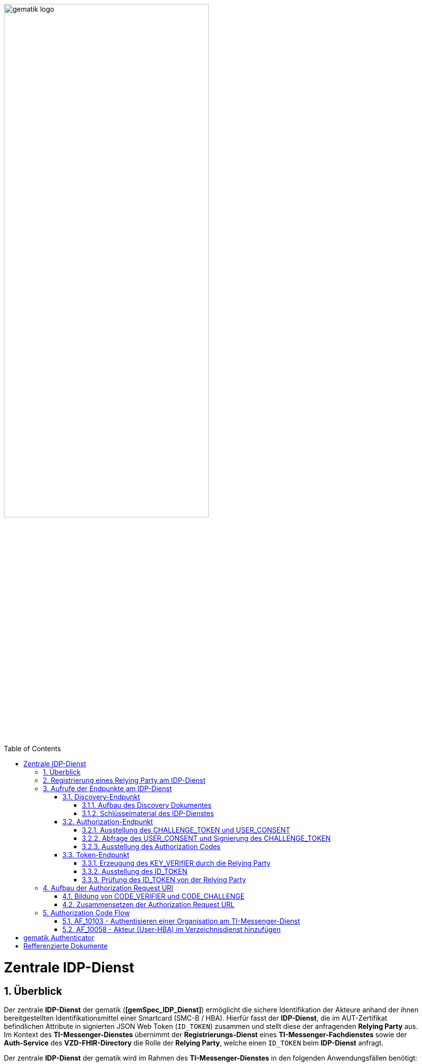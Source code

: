ifdef::env-github[]
:tip-caption: :bulb:
:note-caption: :information_source:
:important-caption: :heavy_exclamation_mark:
:caution-caption: :fire:
:warning-caption: :warning:
endif::[]

:imagesdir: ../../images
:docsdir: ../docs
:toc: macro
:toclevels: 5
:toc-title: Table of Contents
:numbered:

image:gematik_logo.svg[width=70%]

toc::[]

= Zentrale IDP-Dienst
== Überblick
Der zentrale *IDP-Dienst* der gematik (*[gemSpec_IDP_Dienst]*) ermöglicht die sichere Identifikation der Akteure anhand der ihnen bereitgestellten Identifikationsmittel einer Smartcard (SMC-B / HBA). Hierfür fasst der *IDP-Dienst*, die im AUT-Zertifikat befindlichen Attribute in signierten JSON Web Token (`ID_TOKEN`) zusammen und stellt diese der anfragenden *Relying Party* aus. Im Kontext des *TI-Messenger-Dienstes* übernimmt der *Registrierungs-Dienst* eines *TI-Messenger-Fachdienstes* sowie der *Auth-Service* des *VZD-FHIR-Directory* die Rolle der *Relying Party*, welche einen `ID_TOKEN` beim *IDP-Dienst* anfragt. 

Der zentrale *IDP-Dienst* der gematik wird im Rahmen des *TI-Messenger-Dienstes* in den folgenden Anwendungsfällen benötigt:

* link:https://github.com/gematik/api-ti-messenger/blob/feature/C_11306/docs/anwendungsfaelle/MS-AF10103-authentisieren-organisation.adoc[AF_10103 - Authentisieren einer Organisation am TI-Messenger-Dienst]
* link:https://github.com/gematik/api-ti-messenger/blob/feature/C_11306/docs/anwendungsfaelle/VZD-AF10058-practitioner-hinzufuegen.adoc[AF_10058 - Akteur (User-HBA) im Verzeichnisdienst hinzufügen] 

Im Rahmen des *TI-Messenger-Dienstes* werden die folgenden Endpunkte am *zentralen IDP-Dienst* verwendet:

* Discovery-Endpunkt
* Authorization-Endpunkt
* Token-Endpunkt

In den Folgenden Kapiteln wird die Registrierung einer *Relying Party* / *Clients* sowie der Aufbau der Authorization Request URI und der Ablauf der von der gematik geforderten Authorzation Code Flow beschrieben. 

== Registrierung eines Relying Party am IDP-Dienst
Im Rahmen des *TI-Messenger-Dienstes* ist es notwendig, dass die *Relying Party* (*Registrierungs-Dienst*) sich beim zentralen *IDP-Dienst* der gematik registriert, um im Anschluss von diesem `ID_TOKEN` ausgestellt zu bekommen. Die Registrierung erfolgt hierbei als organisatorischer Prozess (siehe bitte https://gematikde.sharepoint.com/:w:/s/PTNeo/EczX7AFGfBdNrCYghzGsHz4BbSoYhV63QMmDCdz7x9zLpg?e=7wG3c[Welcome Package]). 

Bei der Registrierung der *Relying Party* muss der Anbieter die Adresse (`redirect_uri`) der gematik mitteillen. Zu der `redirect_uri` wird eine `client_id` für die *Relying Party* registriert. Die `client_id` wird von der gematik vergeben und nach Abschluss der Registrierung mitgeteilt.  
 
TIP: Die Registrierung erfolgt einmalig für die Anwendung bzw. den Dienst und muss bei Updates nicht wiederholt werden.

scope: ti-messenger

claims: 
"professionOID":"Zustimmung zur Verarbeitung der Rolle",
"organizationName":"Zustimmung zur Verarbeitung der Organisationszugehörigkeit",
"idNummer":"Zustimmung zur Verarbeitung der Id"




Diese Registrierung erfolgt einmalig für die Anwendung bzw. den Dienst und muss bei Updates nicht wiederholt werden. Die Registrierung des Fachdienstes beinhaltet dabei auch die Abstimmung der Claims und die Gültigkeitsdauer der erstellten Token (siehe [gemSpec_IDP_FD#Kapitel 4]), wobei der Fachdienst seinen Bedarf an den gewünschten Attributen erklärt. Anpassungen an den Claims bedürfen einer erneuten Abstimmung und Registrierung.


* Endpunkte: +
RU: https://idp-ref.app.ti-dienste.de +
PU: https://idp.app.ti-dienste.de/



*Beispiel Token mit dem Claims die vereinbart wurden TODO*

== Aufrufe der Endpunkte am IDP-Dienst
=== Discovery-Endpunkt
Der Discovery Endpunkt stellt ein Base64 codiertes Discovery Dokument bereit, welches unter folgenden URL der jeweiligen Umgebung aufrufbar: 

* RU: https://idp-ref.app.ti-dienste.de/.well-known/openid-configuration 
* PU: https://idp.app.ti-dienste.de/.well-known/openid-configuration 

Das Discovery Dokument ist ein gemäß OpenID-Connect Metadatendokument, das den Großteil der Informationen enthält, die für eine Anwendung zum Durchführen einer Anmeldung erforderlich sind. Hierzu gehören Informationen wie z. B. die zu verwendenden Schnittstellen und der Speicherort der öffentlichen Signaturschlüssel des *IDP-Dienstes*.

CAUTION: Das Discovery Document wird alle 24 Stunden oder nach durchgeführten Änderungen umgehend neu erstellt. Dieses ist mit dem `PrK_DISC_SIG` des *IDP-Dienstes* signiert.

==== Aufbau des Discovery Dokumentes
Die folgende Tabelle enthält die Attribute und deren Beschreibung des Discovery Dokumentes

[options="header"]
|==================================================================================================================================================================================================================================
| Wert                                    | Beschreibung                                                                                                                                                                           
| `issuer`                                | hier ist der IdP-Dienst erreichbar                                                                                                                                                     
| `jwks_uri`                              | für den Abruf von `PUK_IDP_ENC` sowie des öffentlichen Schlüssels und des Zertifikats von `PUK_IDP_SIG` identifiziert anhand der `kid`-Parameter (`puk_idp_enc` / `puk_idp_sig`)
| `uri_disc`                              | URI, unter welcher das Discovery Document bereitgestellt wird                                                                                                                          
| `authorization_endpoint`                | URI des Dienstes und des öffentlichen Verschlüsselungsschlüssels des Authorization-Endpunktes                                                                                          
| `sso_endpoint`                          | URI des Authorization-Endpunktes für Requests mit SSO-Token                                                                                                                            
| `auth_pair_endpoint`                    | URI des Authorization-Endpunktes für Requests mit Pairing-Daten                                                                                                                        
| `token_endpoint`                        | URI des Token-Endpunktes                                                                                                                                                               
| `uri_puk_idp_enc` `uri_puk_idp_sig` | URI der JWK Objekte für die zwei Schlüssel und des Zertifikates                                                                                                                        
|==================================================================================================================================================================================================================================

==== Schlüsselmaterial des IDP-Dienstes
Die folgende Tabelle enthält die Abkürzungen für die öffentliche Schlüssel des IDP-Dienstes und deren Verwendung.

[options="header"]
|========================================================================================================================================================================
| Schlüssel    | Beschreibung        

| `PuK_DISC_SIG` | Wird für die Signaturprüfung des Discovery Document benötigt.  

| `PuK_IDP_SIG`  | Wird für die Signaturprüfung des `CHALLENGE_TOKEN`, des `AUTHORIZATION_CODE` und des `ID_TOKEN` benötigt. 

| `PuK_IDP_ENC`  | Wird für die Verschlüsselung der signierten Challenge durch das Authenticator-Modul und für die Verschlüsselung des `KEY_VERIFIER` durch den Relying Party benötigt.
|========================================================================================================================================================================

TIP: In der oben gezeigten Tabelle sind nur die vom Hersteller eines *TI-Messenger-Clients* / *TI-Messenger-Fachdienstes* zu verwendenen Schlüssel gelistet

=== Authorization-Endpunkt
Der Authorization-Endpunkt stellt einen `AUTHORIZATION_CODE` aus, welcher später am `/token`-Endpunkt des *IDP-Dienstes* gegen ein `ID_TOKEN` eingetauscht werden kann. Für die Ausstellung des `AUTHORIZATION_CODE` sind die in den folgenden Unterkapitel beschriebenen Abläufe notwendig.

==== Ausstellung des CHALLENGE_TOKEN und USER_CONSENT
Der Authorization-Endpunkt erzeugt eine Authentication Challenge (`CHALLENGE_TOKEN`) und einen `USER_CONSENT` anhand der in der Authorization Request URL des Authenticator mitgelieferten Daten (`code_challenge` und `scope`). Hierfür prüft der *IDP-Dienst* die bei der organisatorischen Registrierung der Anwendung hinterlegten `redirect_uri` der *Relying Party* mit der `redirect_uri` aus der Authorization Request URI. Stimmen diese nicht überein, wird die weitere Verarbeitung mit einem Fehler abgebrochen. Darüberhinaus prüft der *IDP-Dienst* ob die in der Authorization Request URI enthaltene `client_id` und `scope` bekannt und in dieser Kombination zulässig sind. Bei Erfolg wird das `CHALLENGE_TOKEN` an den Authenticator zur Signierung sowie der `USER_CONSENT` übermittelt. 

*Beispiel eines CHALLENGE_TOKEN (Encoded):*
[source,json]
----
{
  "alg": "BP256R1",
  "kid": "puk_idp_sig",
  "typ": "JWT"
}
{
  "iss": "https://idp-ref.app.ti-dienste.de",
  "iat": 1691392220,
  "exp": 1691392400,
  "token_type": "challenge",
  "jti": "bcc44257-4a7d-4e0d-8c60-cca2acfda059",
  "snc": "90ef93d60a5d4f2e85d419ba5968d1e1",
  "scope": "ti-messenger openid",
  "code_challenge": "r3NZAB5NIdI9aLxeMjfh57axkr5xdMiZjmNc9mPp-Sw",
  "code_challenge_method": "S256",
  "response_type": "code",
  "redirect_uri": "https://fhir-directory-ref.vzd.ti-dienste.de/signin-gematik-idp-dienst",
  "client_id": "GEMgematFHI4HkPrd8SR",
  "state": "4kBZ4hEt1PHdLqeSh8o56w"
}
----

*Beispiel eines USER_CONSENT:*
[source,json]
----
"user_consent":
{
	"requested_scopes":
	{
		"openid":"Der Zugriff auf den ID-Token",
		"ti-messenger":"Zugriff auf TI-Messenger Funktionalität"
	},
	"requested_claims":
	{
		"professionOID":"Zustimmung zur Verarbeitung der Rolle",
		"organizationName":"Zustimmung zur Verarbeitung der Organisationszugehörigkeit",
		"idNummer":"Zustimmung zur Verarbeitung der Id"
	}
}
----

TIP: Die im `USER_CONSENT` enthaltenen requested_claims `professionOID`, `idNummer` und `organizationName` sind die Claims, die bei der Registrierungs (siehe Kapitel "Registrierung") der *Relying Party* am *IDP-Dienst* die für den `scope=ti-messenger` festgelegt wurden. 

==== Abfrage des USER_CONSENT und Signierung des CHALLENGE_TOKEN
Auf der Nutzerseite wird das vom *IDP-Dienst* ausgestellte `CHALLENGE_TOKEN` unter Verwendung des `C.HCI.AUT` oder `C.HP.AUT`-Zertifikates am Konnektor signiert und das Authentifizierungszertifikat der verwendeten Smartcard als `x5c`-Parameter einbettet. 

CAUTION: Damit die Signatur durch den Konnektor erfolgen darf, ist die zuvor eingeholte Zustimmung des Akteurs zur Verwendung der angefragten Daten (`USER_CONSENT`) unbedingt notwendig. 

Anschließend wird das `CHALLENGE_TOKEN` unter Verwendung des öffentlichen Schlüssels `PuK_IDP_ENC` des *IDP-Dienstes* verschlüsselt. Nach der erfolgreichen Verschlüsselung wird das signierte `CHALLENGE_TOKEN` mit dem mitgelieferten Zertifikat der Smartcard (`C.HCI.AUT` oder `C.HP.AUT`) an den Authorization-Endpunkt übermittelt. 

==== Ausstellung des Authorization Codes
Der *IDP-Dienst* entschlüsselt unter Verwendung seines privaten `Prk_IDP_ENC`-Schlüssels das übertragene `CHALLENGE_TOKEN`. Anschließend 
prüft der *IDP-Dienst* die Signatur des `CHALLENGE_TOKEN` und das mitgelieferte Zertifikat der Smartcard mittels OCSP/TSL der PKI der Telematikinfrastruktur. Sind alle im Claim geforderten Attribute vorhanden und die Gültigkeit der Attribute geprüft, erstellt der Authorization-Endpunkt einen `AUTHORIZATION_CODE` signiert diesen mit dem Schlüssel `Prk_IDP_SIG` und verschlüsselt diesen mit eigenem Schlüsselmaterial. Anschließend wird der `AUTHORIZATION_CODE` und die vom Client aufzurufende `redirect_url` vom *Reyling Party* an den Authenticator des anfragenden Clients übermittelt. 

*Beispiel Authorization Code (Decrypted):*
[source,json]
----
{
   "alg": "BP256R1",
   "typ": "JWT",
   "kid": "puk_idp_sig"
}
{
   "organizationName": "Kleines Krankenhaus am Kornfeld TEST-ONLY",
   "professionOID": "1.2.276.0.76.4.30",
   "idNummer": "5-2-KHAUS-Kornfeld01",
   "iss": "https://idp-ref.app.ti-dienste.de",
   "response_type": "code",
   "snc": "Ay6WUqtAUcV2p9WZYHPo",
   "code_challenge_method": "S256",
   "given_name": "Hans",
   "token_type": "code",
   "nonce": "nN4LkW1moAwg1tofYZtf",
   "client_id": "GEMgematFHI4HkPrd8SR",
   "scope": "openid ti-messenger",
   "auth_time": "1618243993",
   "redirect_uri": "https://fhir-directory-ref.vzd.ti-dienste.de/signin-gematik-idp-dienst",
   "state": "AcYxMQ5MZMpRh6WOBjs8",
   "exp": "1618244053",
   "family_name": "Mueller",
   "iat": "1618243993",
   "code_challenge": "r3NZAB5NIdI9aLxeMjfh57axkr5xdMiZjmNc9mPp-Sw",
   "jti": "6e8a61e316472f3b"
}     
----

=== Token-Endpunkt
Der Token-Endpunkt stellt unter Vorlage eines gültigen Authorization Code einen `ID_TOKEN` aus. Für die Ausstellung des `ID_TOKEN` sind die in den folgenden Unterkapitel beschriebenen Abläufe notwendig.

CAUTION: Im folgenden wird davon ausgegangen, dass der Client die `redirect_url` der *Reyling Party* aufruft.

==== Erzeugung des KEY_VERIfIER durch die Relying Party
Im ersten Schritt erzeugt die *Relying Party* einen zufälligen 256-Bit AES-Schlüssel (`Token-Key`). Anschließend erzeugt der *Reyling Party* einen `KEY_VERIFIER` indem `Token-Key` und `CODE_VERIFIER` in einem JSON-Objekt kodiert werden und sendet diesen verschlüsselt unter Nutzung des öffentlichen Schlüssels `PUK_IDP_ENC`zusammen mit dem `AUTHORIZATION_CODE` zum Token-Endpunkt des *IDP-Dienstes*.

*Beispiel eines KEY_VERIFIER:*
[source,json]
----
{
   "token_key": "T0hHOHNKOTFaREcxTmN0dVRKSURraTZxNEpheGxaUEs",
   "code_verifier": "W91A37hQ8oeDRVpnkYgpYthjl4LqYy95A87ISy9zpUM"
}
----

TIP: Der im `KEY_VERIFIER` enthaltene `CODE_VERIFIER` ist der ursprünglich von der *Relying Party* erzeugte `CODE_VERIFIER` ohne Hashing des S256-Algorithmus im gegensatz zur `CODE_CHALLENGE`. 

==== Ausstellung des ID_TOKEN 
Am *IDP-Dienst* wird der `AUTHORIZATION_CODE` mit dem zuvor im Kapitel Authorization-Endpunkt beschriebenen erzeugten eigenem Schlüsselmaterial entschlüsselt. Anschließend prüft der *IDP-Dienst* die Signatur des `AUTHORIZATION_CODE` unter Verwendung des Schlüssels `PuK_IDP_SIG`. Als nächstes extrahiert der *IDP-Dienst* den `CODE_VERIFIER` aus dem mittels `Prk_IDP_ENC` verschlüsselten `KEY_VERIFIER` und prüft diesen gegen die `CODE_CHALLENGE`. Das bedeutet, dass der eingereichte `CODE_VERIFIER` bei Nutzung des Hash-Verfahrens S256 zum bitgleichen Hash-Wert führt. Stimmt der Hash-Wert aus dem initialen Aufruf des Authenticator - die `CODE_CHALLENGE` - mit dem gebildeten Hash-Wert überein, ist sichergestellt, dass dieser und der initialer Aufruf von der *Relying Party* initiiert wurden. 

Daraufhin extrahiert der *IDP-Dienst* die aus dem eingereichten Authentifizierungszertifikat der Smartcard (AUT-Zertifikat) enthaltenen Attribute in ein JSON WEB TOKEN (`ID_TOKEN`). Um die Integrität des `ID_TOKENS` sicherzustellen und eine eineindeutige Erklärung über die Herkunft des Tokens abzugeben, wird dies mit dem privaten Schlüssel `PrK_IDP_SIG` signiert. Abschließend verschlüsselt der *IDP-Dienst* das `ID_TOKEN` mit den von der *Relying Party* übermittelten `Token_Key` und sendet dieses verschlüsselt an die *Relying Party* zurück. 

TIP: Der Token-Endpunkt DARF `ID_TOKEN` mit einer Gültigkeitsdauer von mehr als 86400 Sekunden (24 Stunden) NICHT ausstellen.

*Beispiel des ID_TOKEN:*
[source,json]
----
{
   "alg": "BP256R1",
   "typ": "JWT",
   "kid": "puk_idp_sig"
}
{
   "at_hash": "5AZmDxrYImUa6-kjMNAL3g",
   "sub": "ez4D403gBzH1IhnYOXA4aUU-7spqPbWUyUELPoA79CM",
   "organizationName": "Kleines Krankenhaus am Kornfeld TEST-ONLY",
   "professionOID": "1.2.276.0.76.4.30",
   "idNummer": "5-2-KHAUS-Kornfeld01",
   "amr": [
     "mfa",
     "sc",
     "pin"   ],
   "iss": "https://idp-ref.app.ti-dienste.de",
   "given_name": "Hans",
   "nonce": "nN4LkW1moAwg1tofYZtf",
   "aud": "GEMgematFHI4HkPrd8SR",
   "acr": "gematik-ehealth-loa-high",
   "azp": "GEMgematFHI4HkPrd8SR",
   "auth_time": "1618243993",
   "scope": "openid ti-messenger",
   "exp": "1618244294",
   "iat": "1618243994",
   "family_name": "Mueller",
   "jti": "c1c760ca67fe1306"
}
----

==== Prüfung des ID_TOKEN von der Relying Party
Im ersten Schritt entschlüsselt der *Relying Party* den `ID_TOKEN` mit seinem selbst erzeugten 256-Bit AES-Schlüssel (`Token-Key`). Anschließend erfolgt die Signaturprüfung mit dem `PuK_IDP_SIG` des *IDP-Dienstes*. 

== Aufbau der Authorization Request URI
Die Authorization Request URI wird von der *Relying Party* generiert, um beim *IDP-Dienst* sich ein `ID_TOKEN` ausstellen zu lassen. Für die Erstellung der Authorization Request URI sind die in den folgenden Unterkapitel beschriebenen Abläufe notwendig.

=== Bildung von CODE_VERIFIER und CODE_CHALLENGE
Der *IDP-Dienst* der gematik unterstützt PKCE (Proof Key for Code Exchange). Daher ist es notwendig, dass die *Reyling Party* einen `CODE_VERIFIER` erzeugt und die `CODE_CHALLENGE` mithilfe von `CODE_CHALLENGE_METHOD` berechnet. Dieser wird später am token-endpunkt benötigt, um ein `ID_TOKEN` zu erhalten. 

=== Zusammensetzen der Authorization Request URL
Die Authorization Request URL setzt sich aus dem Discovery Dokument ermittelten `{authorization_endpoint}` und Request Parametern, die gemäß OpenID Connect Standard definiert sind, zusammen.

*Beispiel eines Authorization Request URL:*
[source,text]
----
https://idp-ref.app.ti-dienste.de/auth? 
client_id=GEMgematAut5zGBeGaqR&
response_type=code&
redirect_uri=https%3A%2F%2Fgstopdh4.top.local%3A8090%2Fcallback&
state=f1bQrZ4SEsiKCRV4VNqG&
code_challenge=JvcJb54WkEm38N3U1IYQsP2Lqvv4Nx23D2mU7QePWEw&
code_challenge_method=S256&
scope=openid ti-messenger&
nonce=MbwsuHIExDKyqKDKSsPp
----

[options="header"]
|=============================================================================================================================================================================================================================================================================================================
| Attribut              | Beschreibung                                                                                                                                                                                                                                                                        
| `client_id`             | Die `client_id` der *Relying Party*. Wird bei Registrierung beim IDP vergeben.                                                                                                                                                                                                                
| `response_type`         | Referenziert den erwarteten Response-Type des Flow und
muss immer `code` lauten.
Damit wird angezeigt, dass es sich hierbei um einen Authorization Code Flow handelt.
Für eine nähere Erläuterung siehe OpenID-Spezifikation.                                                         
| `redirect_uri`          | Die URL wird vom *Relying Party* beim Registrierungsprozess im *IDP-Dienst* hinterlegt und leitet die Antwort des Servers an diese Adresse um.                                                                                                                                                           
| `state`                 | Der state der Session. Sollte dem zufällig generierten state-Wert aus der initialen Anfrage entsprechen.                                                                                                                                                                            
| `code_challenge`        | Der Hashwert des `CODE_VERIFIER` wird zum *IDP-Dienst* als `CODE_CHALLENGE` gesendet.                                                                                                                                                                                                           
| `code_challenge_method` | Der *Relying Party* generiert einen `CODE_VERIFIER` und erzeugt darüber einen Hash im Verfahren SHA-256.                                                                                                                                         
| `scope`                 | Der `Scope` entspricht dem zwischen der *Relying Party* und dem *IDP-Dienst* festgelegten Wert.

Der Scope besteht grundsätzlich aus drei Parameter: +
    `openid` +
    `ti-messenger`
| `nonce`                 | String zur Verhinderung von CSRF-Attacke
Dieser Wert ist optional. Wenn er mitgegeben wird muss der gleiche Wert im abschließend ausgegebenen `ID_TOKEN` wieder auftauchen.                                                                                                         
|=============================================================================================================================================================================================================================================================================================================

Die Anfrage wird dann über das Authenticator-Modul an den Authorization-Endpunkt des IDP-Dienstes geleitet. Der Authorization-Endpunkt des *IDP-Dienstes*, welcher die Nutzerauthentifizierung durchführt und für die Ausstellung des AUTHORIZATION_CODE zuständig ist, liefert den user_consent und das CHALLENGE_TOKEN als Antwort auf den Authorization-Request des Authenticator-Moduls.

Das Anwendungsfrontend überträgt seinen Authorization Request inklusive der generierten Werte  CODE_CHALLENGE, State und Nonce gemäß [RFC8252 # Anhang B] an das Authenticator-Modul.

== Authorization Code Flow

=== AF_10103 - Authentisieren einer Organisation am TI-Messenger-Dienst
Registrierungs-Dienst 
++++
<p align="left">
  <img width="100%" src=../../images/diagrams/idp.svg>
</p>
++++


=== AF_10058 - Akteur (User-HBA) im Verzeichnisdienst hinzufügen
Auth-Service



= gematik Authenticator
[gemSpec_IDP_Frontend]

Das Authenticator-Modul bietet die Schnittstelle zum IDP-Dienst an und ist gemeinsam mit dem Anwendungsfrontend in einer mobilen App kombiniert. Für Primärsysteme muss das Authenticator-Modul als Bestandteil des Primärsystems implementiert werden (siehe [gemILF_PS_eRp]). Als Primärsysteme sollen hier PVS (ärztliche und zahnärztliche Praxisverwaltungssystem), KIS (Krankenhausinformationssystem) und AVS (Apothekenverwaltungssystem) genannt sein. Die Beschreibung des Authenticator-Moduls erfolgt in diesem Dokument, weil das Authenticator-Modul einen wesentlichen Bestandteil des Nutzer-Endgerätes/Gerät des Versicherten (GdV) darstellt und somit nicht in der zentralen Providerzone der Telematikinfrastruktur betrieben wird. Authenticator-Modul und Anwendungsfrontend werden in diesem Zusammenhang als ortsveränderliche Komponenten auf unsicheren Endgeräten betrachtet.

Aufgabe des Authenticator-Moduls ist, die von einem Anwendungsfrontend zum Zugriff auf Fachdienste benötigten ID_TOKEN, ACCESS_TOKEN und SSO_TOKEN mit Zustimmung des Nutzers (Resource Owner) und nach eingehender Überprüfung dessen Identität am Authorization-Endpunkt zu beantragen. Hierfür wird vom Authorization-Endpunkt ein AUTHORIZATION_CODE ausgestellt, der vom Authenticator-Modul an das Anwendungsfrontend übergeben wird. Das gleichzeitig vom Authorization-Endpunkt übergebene SSO_TOKEN wird vom Authenticator-Modul selbst gespeichert und wird von diesem für einen zukünftigen Authentifizierungsprozess ohne erneute Abfrage der Zugangsdaten des Nutzers verwendet. Das SSO_TOKEN erfüllt hier die Funktion eines Refresh-Token. [BfDI_02_CC4: Text erweitert um "Das SSO-Token erfüllt hier die Funktion eines Refresh-Token" Anpassung zum SSO-Token auch im Glossar]  Durch Übergabe des AUTHORIZATION_CODE erhält das Anwendungsfrontend am Token-Endpunkt das ID_TOKEN und ACCESS_TOKEN. 

Die für die Beantragung des ID_TOKEN und ACCESS_TOKEN notwendigen Informationen bekommt das Authenticator-Modul vom Anwendungsfrontend übergeben. Weitere Informationen bezieht das Authenticator-Modul mittels Near Field Communication-Schnittstelle (NFC) von einer Smartcard. Die notwendige elektronische Signatur im Challenge-Response-Verfahren ruft das Authenticator-Modul ebenfalls von der Smartcard ab und fordert hierbei den Nutzer zur PIN-Eingabe auf. Im Fall eines Primärsystems erfolgt diese Aktion ohne Interaktion mit dem Nutzer im Hintergrund. Weitere nicht normative Informationen hierzu finden sich im Kapitel 10.

Das Authenticator-Modul MUSS das Discovery Document [RFC8414] bei eingeschaltetem Gerät regelmäßig alle 24 Stunden einlesen und auswerten, und danach die darin aufgeführten URI zu den benötigten öffentlichen Schlüsseln (Public Keys – PUK) und Diensten verwenden.

Das Authenticator-Modul MUSS die Signatur des Discovery Document mathematisch prüfen und auf ein zeitlich gültiges C.FD.SIG-Zertifikat mit der Rollen-OID oid_idpd zurückführen können, welches von einer ihm bekannten Komponenten-PKI ausgestellt wurde.


Das Authenticator-Modul MUSS im Zusammenhang mit der PIN-Abfrage für die Signatur des CHALLENGE_TOKEN durch die Smartcard im selben Dialog die Consent-Freigabe des user_consent durch den Nutzer einfordern, damit dieser durch die PIN-Eingabe seine Willenserklärung abgibt und der Verwendung seiner Daten in diesen Claims zustimmt.

Das Authenticator-Modul wird vom Anwendungsfrontend zur Authentifizierung gegenüber dem IDP-Dienst herangezogen. Das Anwendungsfrontend ist eine beim IDP-Dienst als "OpenID Connect-Client" registrierte Software. Das Anwendungsfrontend erhält seinerseits bei der Registrierung am IDP-Dienst einen eindeutigen Identifier.

Das Authenticator-Modul liefert die Daten zur Authentifizierung des Nutzers an den IDP-Dienst.

Hinweis: Der genaue Aufbau des vom Authenticator-Modul übertragenen, signierten CHALLENGE_TOKEN findet sich in [gemSpec_IDP_Dienst#Kapitel 7.3 Authentication Request].




= Refferenzierte Dokumente
|===
|[Source] |Editor: Title

|*[gemSpec_IDP_Dienst]* |gematik: Spezifikation Identity Provider-Dienst
|*[gemSpec_IDP_FD]* |gematik: Spezifikation Identity Provider – Nutzungsspezifikation für Fachdienste
|*[gemSpec_IDP_Frontend]* |gematik: Spezifikation Identity Provider - Frontend
|===
